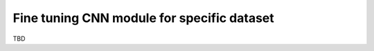 .. role:: bash(code)
   :language: bash
   :class: highlight

.. role:: guilabel

Fine tuning CNN module for specific dataset
-------------------------------------------

TBD

